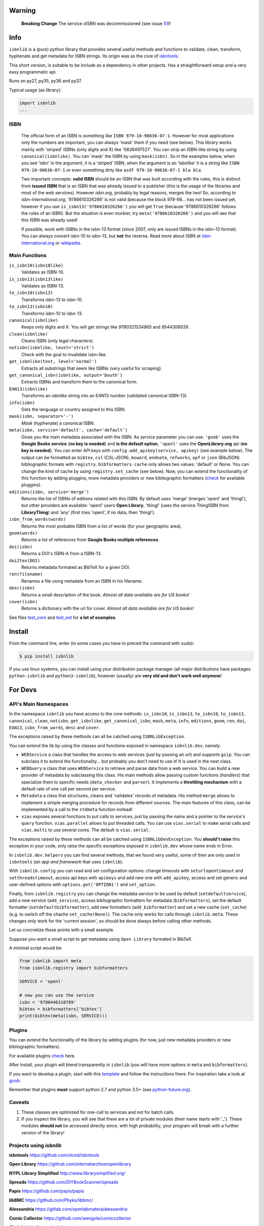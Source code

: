 
.. image:: https://img.shields.io/badge/Sourcegraph-Status-blue.svg
    :target: https://sourcegraph.com/github.com/xlcnd/isbnlib
    :alt: Graph

.. image:: https://readthedocs.org/projects/isbnlib/badge/?version=latest
    :target: https://isbnlib.readthedocs.org/en/latest/
    :alt: Documentation Status

.. image:: https://coveralls.io/repos/github/xlcnd/isbnlib/badge.svg?branch=v3.9.9
    :target: https://coveralls.io/github/xlcnd/isbnlib?branch=v3.9.9
    :alt: Coverage Status

.. image:: https://travis-ci.org/xlcnd/isbnlib.svg?branch=v3.9.9
    :target: https://travis-ci.org/xlcnd/isbnlib
    :alt: Built Status

.. image:: https://ci.appveyor.com/api/projects/status/github/xlcnd/isbnlib?branch=v3.9.9&svg=true
    :target: https://ci.appveyor.com/project/xlcnd/isbnlib
    :alt: Windows Built Status

.. image:: https://img.shields.io/github/issues/xlcnd/isbnlib/bug.svg?label=bugs&style=flat
    :target: https://github.com/xlcnd/isbnlib/labels/bug
    :alt: Bugs

.. image:: https://img.shields.io/pypi/dm/isbnlib.svg?style=flat
    :target: https://pypi.org/project/isbnlib/
    :alt: PYPI Downloads



Warning
=======


    **Breaking Change** The service xISBN was decommissioned (see issue 51_)!



Info
====

``isbnlib`` is a (pure) python library that provides several
useful methods and functions to validate, clean, transform, hyphenate and
get metadata for ISBN strings. Its origin was as the core of isbntools_.

This short version, is suitable to be include as a dependency in other projects.
Has a straightforward setup and a very easy programmatic api.

Runs on py27, py35, py36 and py37.

Typical usage (as library):

.. code-block:: python

    import isbnlib
    ...



ISBN
----

   The official form of an ISBN is something like ``ISBN 979-10-90636-07-1``. However for most
   applications only the numbers are important, you can always 'mask' them if you need (see below).
   This library works mainly with 'striped' ISBNs  (only digits and X) like '0826497527'. You can
   strip an ISBN-like string by using ``canonical(isbnlike)``. You can
   'mask' the ISBN by using ``mask(isbn)``. So in the examples below, when you see 'isbn'
   in the argument, it is a 'striped' ISBN, when the argument is an 'isbnlike' it is a string
   like ``ISBN 979-10-90636-07-1`` or even something dirty like ``asdf 979-10-90636-07-1 bla bla``.

   Two important concepts: **valid ISBN** should be an ISBN that was built according with the rules,
   this is distinct from **issued ISBN** that is an ISBN that was already issued to a publisher
   (this is the usage of the libraries and most of the web services).
   However *isbn.org*, probably by legal reasons, merges the two!
   So, according to *isbn-international.org*, '9786610326266' is not valid (because the block 978-66...
   has not been issued yet, however if you use ``is_isbn13('9786610326266')`` you will get ``True``
   (because '9786610326266' follows the rules of an ISBN). But the situation is even murkier,
   try ``meta('9786610326266')`` and you will see that this ISBN was already used!

   If possible, work with ISBNs in the isbn-13 format (since 2007, only are issued ISBNs
   in the isbn-13 format). You can always convert isbn-10 to isbn-13, but **not** the reverse.
   Read more about ISBN at isbn-international.org_ or wikipedia_.



Main Functions
--------------

``is_isbn10(isbn10like)``
    Validates as ISBN-10.

``is_isbn13(isbn13like)``
    Validates as ISBN-13.

``to_isbn10(isbn13)``
    Transforms isbn-13 to isbn-10.

``to_isbn13(isbn10)``
    Transforms isbn-10 to isbn-13.

``canonical(isbnlike)``
    Keeps only digits and X. You will get strings like `9780321534965` and `954430603X`.

``clean(isbnlike)``
    Cleans ISBN (only legal characters).

``notisbn(isbnlike, level='strict')``
    Check with the goal to invalidate isbn-like.

``get_isbnlike(text, level='normal')``
    Extracts all substrings that seem like ISBNs (very useful for scraping).

``get_canonical_isbn(isbnlike, output='bouth')``
    Extracts ISBNs and transform them to the canonical form.

``EAN13(isbnlike)``
    Transforms an `isbnlike` string into an EAN13 number (validated canonical ISBN-13).

``info(isbn)``
    Gets the language or country assigned to this ISBN.

``mask(isbn, separator='-')``
    `Mask` (hyphenate) a canonical ISBN.

``meta(isbn, service='default', cache='default')``
    Gives you the main metadata associated with the ISBN. As `service` parameter you can use:
    ``'goob'`` uses the **Google Books service** (**no key is needed**)  and
    **is the default option**,
    ``'openl'`` uses the **OpenLibrary.org** api (**no key is needed**).
    You can enter API keys
    with ``config.add_apikey(service, apikey)`` (see example below).
    The output can be formatted as ``bibtex``, ``csl`` (CSL-JSON), ``msword``, ``endnote``, ``refworks``,
    ``opf`` or ``json`` (BibJSON) bibliographic formats with ``registry.bibformatters``.
    ``cache`` only allows two values: 'default' or None. You can change the kind of cache by using
    ``registry.set_cache`` (see below).
    Now, you can extend the functionality of this function by adding pluggins, more metadata
    providers or new bibliographic formatters (check_ for available pluggins).

``editions(isbn, service='merge')``
    Returns the list of ISBNs of editions related with this ISBN. By default
    uses 'merge' (merges 'openl' and 'thingl'), but other providers are available:
    'openl' users **Open Library**, 'thingl' (uses the service ThingISBN from **LibraryThing**)
    and 'any' (first tries 'openl', if no data, then 'thingl').

``isbn_from_words(words)``
    Returns the most probable ISBN from a list of words (for your geographic area).

``goom(words)``
    Returns a list of references from **Google Books multiple references**.

``doi(isbn)``
    Returns a DOI's ISBN-A from a ISBN-13.

``doi2tex(DOI)``
    Returns metadata formated as BibTeX for a given DOI.

``ren(filename)``
    Renames a file using metadata from an ISBN in his filename.

``desc(isbn)``
    Returns a small description of the book.
    *Almost all data available are for US books!*

``cover(isbn)``
    Returns a dictionary with the url for cover.
    *Almost all data available are for US books!*


See files test_core_ and test_ext_ for **a lot of examples**.


Install
=======


From the command line, enter (in some cases you have to preced the
command with ``sudo``):


.. code-block:: bash

    $ pip install isbnlib


If you use linux systems, you can install using your distribution package
manager (all major distributions have packages ``python-isbnlib``
and ``python3-isbnlib``), however (usually) are **very old and don't work well anymore**!



For Devs
========


API's Main Namespaces
---------------------

In the namespace ``isbnlib`` you have access to the core methods:
``is_isbn10``, ``is_isbn13``, ``to_isbn10``, ``to_isbn13``, ``canonical``,
``clean``, ``notisbn``, ``get_isbnlike``, ``get_canonical_isbn``, ``mask``,
``meta``, ``info``, ``editions``, ``goom``, ``ren``, ``doi``, ``EAN13``,
``isbn_from_words``, ``desc`` and ``cover``.

The exceptions raised by these methods can all be catched using ``ISBNLibException``.


You can extend the lib by using the classes and functions exposed in
namespace ``isbnlib.dev``, namely:

* ``WEBService`` a class that handles the access to web
  services (just by passing an url) and supports ``gzip``.
  You can subclass it to extend the functionality... but
  probably you don't need to use it! It is used in the next class.

* ``WEBQuery`` a class that uses ``WEBService`` to retrieve and parse
  data from a web service. You can build a new provider of metadata
  by subclassing this class.
  His main methods allow passing custom
  functions (*handlers*) that specialize them to specific needs (``data_checker`` and
  ``parser``). It implements a **throttling mechanism** with a default rate of
  one call per second per service.

* ``Metadata`` a class that structures, cleans and 'validates' records of
  metadata. His method ``merge`` allows to implement a simple merging
  procedure for records from different sources. The main features of this class, can be
  implemented by a call to the ``stdmeta`` function instead!

* ``vias`` exposes several functions to put calls to services, just by passing the name and
  a pointer to the service's ``query`` function.
  ``vias.parallel`` allows to put threaded calls.
  You can use ``vias.serial`` to make serial calls and
  ``vias.multi`` to use several cores. The default is ``vias.serial``.

The exceptions raised by these methods can all be catched using ``ISBNLibDevException``.
You **should't raise** this exception in your code, only raise the specific exceptions
exposed in ``isbnlib.dev`` whose name ends in Error.


In ``isbnlib.dev.helpers`` you can find several methods, that we found very useful, some of then
are only used in ``isbntools`` (*an app and framework* that uses ``isbnlib``).


With ``isbnlib.config`` you can read and set configuration options:
change timeouts with ``seturlopentimeout`` and ``setthreadstimeout``,
access api keys with ``apikeys`` and add new one with ``add_apikey``,
access and set generic and user-defined options with ``options.get('OPTION1')`` and ``set_option``.


Finally, from ``isbnlib.registry`` you can change the metadata service to be used by default
(``setdefaultservice``),
add a new service (``add_service``), access bibliographic formatters for metadata (``bibformatters``),
set the default formatter (``setdefaultbibformatter``), add new formatters (``add_bibformatter``) and
set a new cache (``set_cache``) (e.g. to switch off the chache ``set_cache(None)``).
The cache only works for calls through ``isbnlib.meta``. These changes only work for the 'current session',
so should be done always before calling other methods.


Let us concretize these points with a small example.

Suppose you want a small script to get metadata using ``Open Library`` formated in BibTeX.

A minimal script would be:


.. code-block:: python

    from isbnlib import meta
    from isbnlib.registry import bibformatters

    SERVICE = 'openl'

    # now you can use the service
    isbn = '9780446310789'
    bibtex = bibformatters['bibtex']
    print(bibtex(meta(isbn, SERVICE)))



Plugins
-------

You can extend the functionality of the library by adding plugins (for now, just
new metadata providers or new bibliographic formatters).

For available plugins check_ here.

After install, your plugin will blend transparently in ``isbnlib`` (you will have more options in ``meta`` and ``bibformatters``).

If you want to develop a plugin, start with this template_ and follow the instructions there. For inspiration take a look
at goob_.


Remember that plugins **must** support python 2.7 and python 3.5+ (see python-future.org_).





Caveats
-------


1. These classes are optimized for one-call to services and not for batch calls.

2. If you inspect the library, you will see that there are a lot of private modules
   (their name starts with '_'). These modules **should not** be accessed directly since,
   with high probability, your program will break with a further version of the library!



Projects using *isbnlib*
------------------------

**isbntools**      https://github.com/xlcnd/isbntools

**Open Library**   https://github.com/internetarchive/openlibrary

**NYPL Library Simplified**  http://www.librarysimplified.org/

**Spreads**        https://github.com/DIYBookScanner/spreads

**Papis**    https://github.com/papis/papis

**libBMC**    https://github.com/Phyks/libbmc/

**Alessandria**     https://gitlab.com/openlabmatera/alessandria

**Comic Collector**  https://github.com/wengole/comiccollector

**Abelujo**    http://www.abelujo.cc/

**BibLib**    https://pypi.python.org/pypi/biblib



Help
----


If you need help, please take a look at github_ or post a question on
stackoverflow_ .



----------------------------------------------------------------------------------------------

.. class:: center

Read ``isbnlib`` code in a very sctructured way at sourcegraph_ or 'the docs' at readthedocs_.

----------------------------------------------------------------------------------------------


.. _github: https://github.com/xlcnd/isbnlib/issues

.. _range: https://www.isbn-international.org/range_file_generation

.. _isbntools: https://pypi.python.org/pypi/isbntools

.. _sourcegraph: http://bit.ly/ISBNLib_srcgraph

.. _readthedocs: http://bit.ly/ISBNLib_rtd

.. _stackoverflow: http://stackoverflow.com/search?tab=newest&q=isbnlib

.. _test_core: https://github.com/xlcnd/isbnlib/blob/master/isbnlib/test/test_core.py

.. _test_ext: https://github.com/xlcnd/isbnlib/blob/master/isbnlib/test/test_ext.py

.. _isbn-international.org: https://www.isbn-international.org/content/what-isbn

.. _wikipedia: http://en.wikipedia.org/wiki/International_Standard_Book_Number

.. _python-future.org: http://python-future.org/compatible_idioms.html

.. _issue: https://github.com/xlcnd/isbnlib/issues/28

.. _check: https://pypi.python.org/pypi?%3Aaction=search&term=isbnlib_&submit=search

.. _template: https://github.com/xlcnd/isbnlib/blob/dev/PLUGIN.zip


.. _goob: https://github.com/xlcnd/isbnlib/blob/dev/isbnlib/_goob.py


.. _search: https://pypi.python.org/pypi?%3Aaction=search&term=isbnlib&submit=search

.. _51: https://github.com/xlcnd/isbnlib/issues/51


